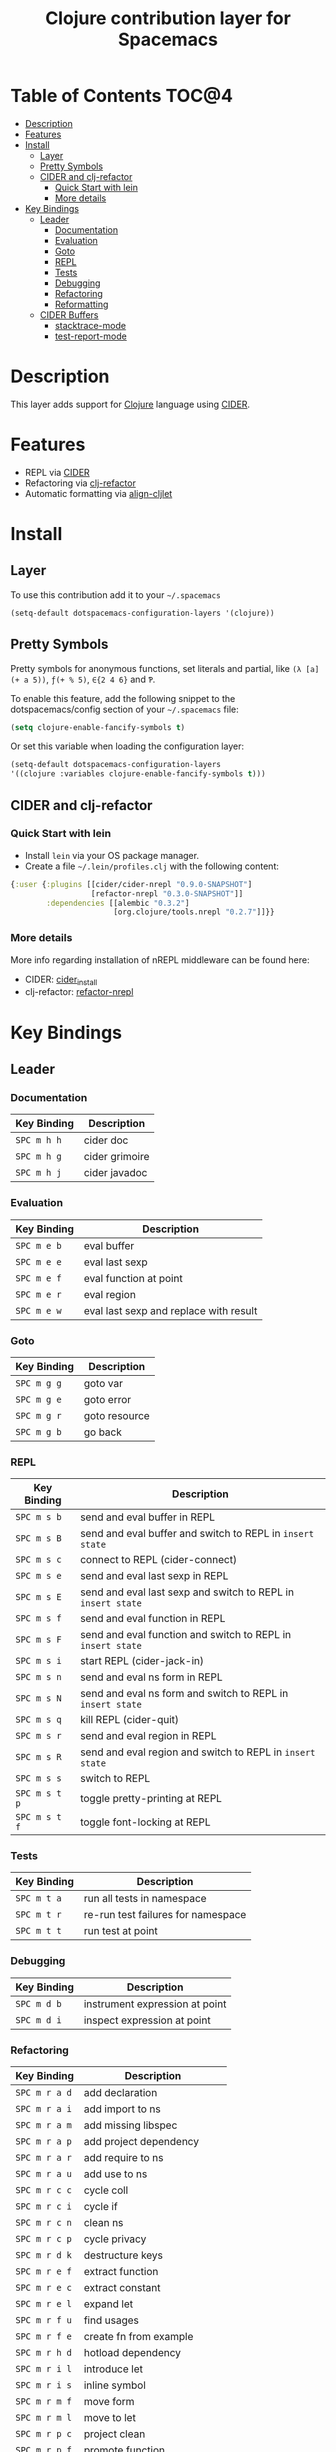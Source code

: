 #+TITLE: Clojure contribution layer for Spacemacs

[[file:img/clojure.png]] [[file:img/cider.png]]

* Table of Contents                                                  :TOC@4:
 - [[#description][Description]]
 - [[#features][Features]]
 - [[#install][Install]]
     - [[#layer][Layer]]
     - [[#pretty-symbols][Pretty Symbols]]
     - [[#cider-and-clj-refactor][CIDER and clj-refactor]]
         - [[#quick-start-with-lein][Quick Start with lein]]
         - [[#more-details][More details]]
 - [[#key-bindings][Key Bindings]]
     - [[#leader][Leader]]
         - [[#documentation][Documentation]]
         - [[#evaluation][Evaluation]]
         - [[#goto][Goto]]
         - [[#repl][REPL]]
         - [[#tests][Tests]]
         - [[#debugging][Debugging]]
         - [[#refactoring][Refactoring]]
         - [[#reformatting][Reformatting]]
     - [[#cider-buffers][CIDER Buffers]]
         - [[#stacktrace-mode][stacktrace-mode]]
         - [[#stacktrace-mode][test-report-mode]]

* Description

This layer adds support for [[http://clojure.org][Clojure]] language using [[https://github.com/clojure-emacs/cider][CIDER]].

* Features

- REPL via [[https://github.com/clojure-emacs/cider][CIDER]]
- Refactoring via [[https://github.com/clojure-emacs/clj-refactor.el][clj-refactor]]
- Automatic formatting via [[https://github.com/gstamp/align-cljlet][align-cljlet]]
  
* Install

** Layer

To use this contribution add it to your =~/.spacemacs=

#+BEGIN_SRC emacs-lisp
  (setq-default dotspacemacs-configuration-layers '(clojure))
#+END_SRC

** Pretty Symbols

Pretty symbols for anonymous functions, set literals and partial, like =(λ [a]
(+ a 5))=, =ƒ(+ % 5)=, =∈{2 4 6}= and =Ƥ=.

To enable this feature, add the following snippet to the dotspacemacs/config
section of your =~/.spacemacs= file:

#+BEGIN_SRC emacs-lisp
  (setq clojure-enable-fancify-symbols t)
#+END_SRC

Or set this variable when loading the configuration layer:
#+BEGIN_SRC emacs-lisp
  (setq-default dotspacemacs-configuration-layers
  '((clojure :variables clojure-enable-fancify-symbols t)))
#+END_SRC

** CIDER and clj-refactor

*** Quick Start with lein

- Install =lein= via your OS package manager.
- Create a file =~/.lein/profiles.clj= with the following content:
  
#+BEGIN_SRC clojure
  {:user {:plugins [[cider/cider-nrepl "0.9.0-SNAPSHOT"]
                    [refactor-nrepl "0.3.0-SNAPSHOT"]]
          :dependencies [[alembic "0.3.2"]
                         [org.clojure/tools.nrepl "0.2.7"]]}}
#+END_SRC

*** More details

More info regarding installation of nREPL middleware can be found here:
- CIDER: [[https://github.com/clojure-emacs/cider#installation][cider_install]]
- clj-refactor: [[https://github.com/clojure-emacs/refactor-nrepl][refactor-nrepl]]
  
* Key Bindings

** Leader

*** Documentation

| Key Binding | Description    |
|-------------+----------------|
| ~SPC m h h~ | cider doc      |
| ~SPC m h g~ | cider grimoire |
| ~SPC m h j~ | cider javadoc  |

*** Evaluation

| Key Binding | Description                            |
|-------------+----------------------------------------|
| ~SPC m e b~ | eval buffer                            |
| ~SPC m e e~ | eval last sexp                         |
| ~SPC m e f~ | eval function at point                 |
| ~SPC m e r~ | eval region                            |
| ~SPC m e w~ | eval last sexp and replace with result |

*** Goto

| Key Binding | Description   |
|-------------+---------------|
| ~SPC m g g~ | goto var      |
| ~SPC m g e~ | goto error    |
| ~SPC m g r~ | goto resource |
| ~SPC m g b~ | go back       |

*** REPL

| Key Binding | Description                                                |
|-------------+------------------------------------------------------------|
| ~SPC m s b~   | send and eval buffer in REPL                               |
| ~SPC m s B~   | send and eval buffer and switch to REPL in =insert state=    |
| ~SPC m s c~   | connect to REPL (cider-connect)                            |
| ~SPC m s e~   | send and eval last sexp in REPL                            |
| ~SPC m s E~   | send and eval last sexp and switch to REPL in =insert state= |
| ~SPC m s f~   | send and eval function in REPL                             |
| ~SPC m s F~   | send and eval function and switch to REPL in =insert state=  |
| ~SPC m s i~   | start REPL (cider-jack-in)                                 |
| ~SPC m s n~   | send and eval ns form in REPL                              |
| ~SPC m s N~   | send and eval ns form and switch to REPL in =insert state=   |
| ~SPC m s q~   | kill REPL (cider-quit)                                     |
| ~SPC m s r~   | send and eval region in REPL                               |
| ~SPC m s R~   | send and eval region and switch to REPL in =insert state=    |
| ~SPC m s s~   | switch to REPL                                             |
| ~SPC m s t p~ | toggle pretty-printing at REPL                             |
| ~SPC m s t f~ | toggle font-locking at REPL                               |

*** Tests

| Key Binding | Description                        |
|-------------+------------------------------------|
| ~SPC m t a~ | run all tests in namespace         |
| ~SPC m t r~ | re-run test failures for namespace |
| ~SPC m t t~ | run test at point                  |

*** Debugging

| Key Binding | Description                    |
|-------------+--------------------------------|
| ~SPC m d b~ | instrument expression at point |
| ~SPC m d i~ | inspect expression at point    |

*** Refactoring

| Key Binding | Description                 |
|-------------+-----------------------------|
| ~SPC m r a d~ | add declaration             |
| ~SPC m r a i~ | add import to ns            |
| ~SPC m r a m~ | add missing libspec         |
| ~SPC m r a p~ | add project dependency      |
| ~SPC m r a r~ | add require to ns           |
| ~SPC m r a u~ | add use to ns               |
| ~SPC m r c c~ | cycle coll                  |
| ~SPC m r c i~ | cycle if                    |
| ~SPC m r c n~ | clean ns                    |
| ~SPC m r c p~ | cycle privacy               |
| ~SPC m r d k~ | destructure keys            |
| ~SPC m r e f~ | extract function            |
| ~SPC m r e c~ | extract constant            |
| ~SPC m r e l~ | expand let                  |
| ~SPC m r f u~ | find usages                 |
| ~SPC m r f e~ | create fn from example      |
| ~SPC m r h d~ | hotload dependency          |
| ~SPC m r i l~ | introduce let               |
| ~SPC m r i s~ | inline symbol               |
| ~SPC m r m f~ | move form                   |
| ~SPC m r m l~ | move to let                 |
| ~SPC m r p c~ | project clean               |
| ~SPC m r p f~ | promote function            |
| ~SPC m r r d~ | remove debug fns            |
| ~SPC m r r f~ | rename file                 |
| ~SPC m r r l~ | remove let                  |
| ~SPC m r r r~ | remove unused requires      |
| ~SPC m r r s~ | rename symbol               |
| ~SPC m r r u~ | replace use                 |
| ~SPC m r s n~ | sort ns                     |
| ~SPC m r s p~ | sort project dependencies   |
| ~SPC m r s r~ | stop referring              |
| ~SPC m r s c~ | show changelog              |
| ~SPC m r t f~ | thread first all            |
| ~SPC m r t h~ | thread                      |
| ~SPC m r t l~ | thread last all             |
| ~SPC m r u a~ | unwind all                  |
| ~SPC m r u p~ | update project dependencies |
| ~SPC m r u w~ | unwind                      |
| ~SPC m r ?~   | describe refactoring        |

*** Reformatting

- Forms currently handled:
  - let
  - when-let
  - if-let
  - binding
  - loop
  - with-open
  - literal hashes {}
  - defroute
  - cond
  - condp (except :>> subforms)
  
More info at [[https://github.com/gstamp/align-cljlet][align-cljlet]].

| Key Binding | Description           |
|-------------+-----------------------|
| ~SPC m f l~ | reformat current form |

** CIDER Buffers

In general, ~q~ should always quit the popped up buffer.

*** stacktrace-mode

| Key Binding | Description         |
|-------------+---------------------|
| ~C-j~         | next cause          |
| ~C-k~         | previous cause      |
| ~TAB~         | cycle current cause |
| ~0~           | cycle all causes    |
| ~1~           | cycle cause 1       |
| ~2~           | cycle cause 2       |
| ~3~           | cycle cause 3       |
| ~4~           | cycle cause 4       |
| ~5~           | cycle cause 5       |
| ~c~           | toggle clj          |
| ~J~           | toggle java         |
| ~r~           | toggle repl         |
| ~T~           | toggle tooling      |
| ~d~           | toggle duplicates   |
| ~a~           | toggle all          |

*** inspector-mode

| Key Binding | Description                     |
|-------------+---------------------------------|
| ~TAB~         | next inspectable object         |
| ~Shift-TAB~   | previous inspectable object     |
| ~RET~         | inspect object                  |
| ~L~           | pop to the parent object        |
| ~r~           | refresh                         |
| ~n~           | next page in paginated view     |
| ~N~           | previous page in paginated view |
| ~s~           | set a new page size             |

*** test-report-mode

| Key Binding | Description       |
|-------------+-------------------|
| ~C-j~         | next result       |
| ~C-k~         | previous result   |
| ~RET~         | jump to test      |
| ~d~           | ediff test result |
| ~e~           | show stacktrace   |
| ~r~           | rerun tests       |
| ~t~           | run test          |
| ~T~           | run tests         |

